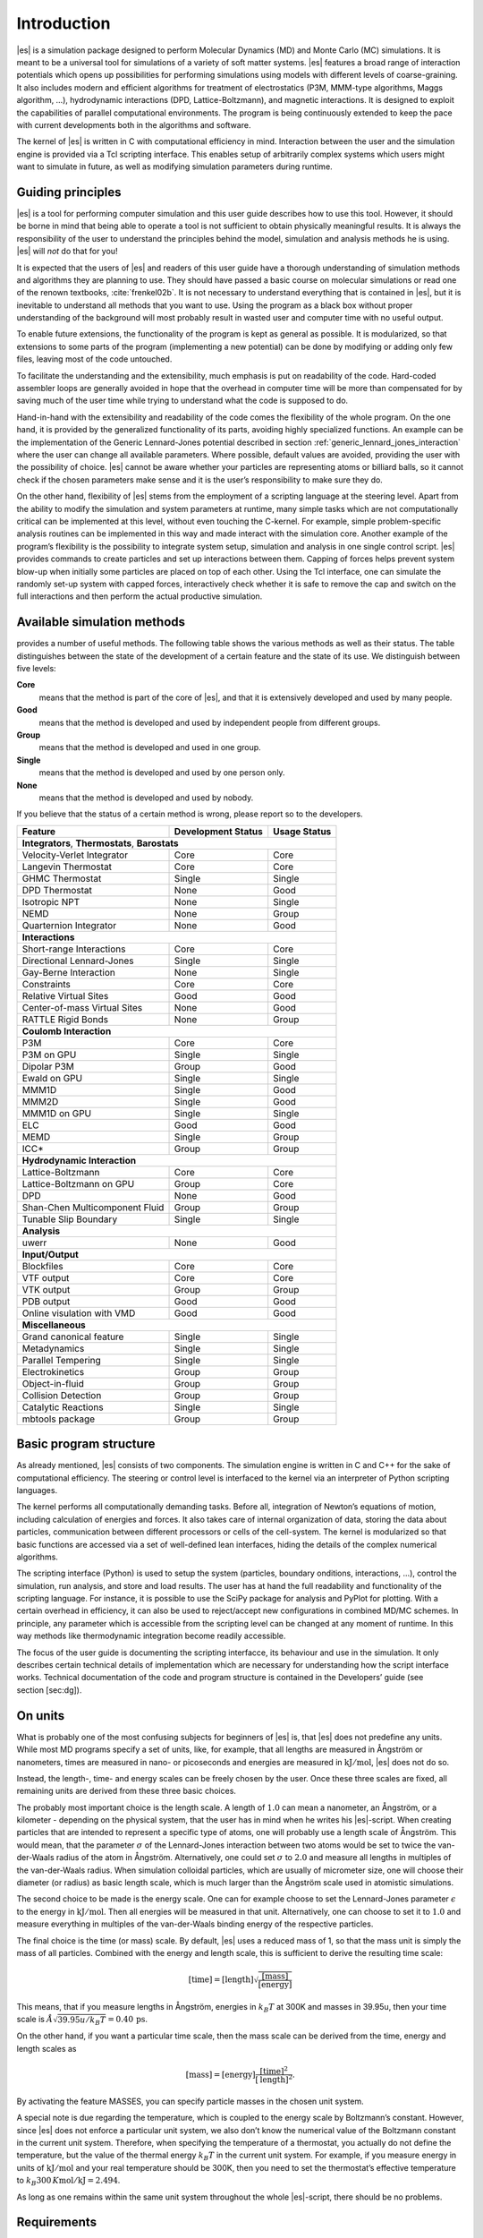 .. _introduction:

Introduction
============

|es| is a simulation package designed to perform Molecular Dynamics (MD) and
Monte Carlo (MC) simulations. It is meant to be a universal tool for
simulations of a variety of soft matter systems. |es| features a broad range
of interaction potentials which opens up possibilities for performing
simulations using models with different levels of coarse-graining. It
also includes modern and efficient algorithms for treatment of
electrostatics (P3M, MMM-type algorithms, Maggs algorithm, …),
hydrodynamic interactions (DPD, Lattice-Boltzmann), and magnetic
interactions. It is designed to exploit the capabilities of parallel
computational environments. The program is being continuously extended
to keep the pace with current developments both in the algorithms and
software.

The kernel of |es| is written in C with computational efficiency in mind.
Interaction between the user and the simulation engine is provided via a
Tcl scripting interface. This enables setup of arbitrarily complex
systems which users might want to simulate in future, as well as
modifying simulation parameters during runtime.

.. _Guiding principles:

Guiding principles
------------------

|es| is a tool for performing computer simulation and this user guide
describes how to use this tool. However, it should be borne in mind that
being able to operate a tool is not sufficient to obtain physically
meaningful results. It is always the responsibility of the user to
understand the principles behind the model, simulation and analysis
methods he is using. |es| will *not* do that for you!

It is expected that the users of |es| and readers of this user guide have a
thorough understanding of simulation methods and algorithms they are
planning to use. They should have passed a basic course on molecular
simulations or read one of the renown textbooks,
:cite:`frenkel02b`. It is not necessary to understand
everything that is contained in |es|, but it is inevitable to understand all
methods that you want to use. Using the program as a black box without
proper understanding of the background will most probably result in
wasted user and computer time with no useful output.

To enable future extensions, the functionality of the program is kept as
general as possible. It is modularized, so that extensions to some parts
of the program (implementing a new potential) can be done by modifying
or adding only few files, leaving most of the code untouched.

To facilitate the understanding and the extensibility, much emphasis is
put on readability of the code. Hard-coded assembler loops are generally
avoided in hope that the overhead in computer time will be more than
compensated for by saving much of the user time while trying to
understand what the code is supposed to do.

Hand-in-hand with the extensibility and readability of the code comes the
flexibility of the whole program. On the one hand, it is provided by the
generalized functionality of its parts, avoiding highly specialized functions.
An example can be the implementation of the Generic Lennard-Jones potential
described in section :ref:`generic_lennard_jones_interaction` where the user
can change all available parameters. Where possible, default values are
avoided, providing the user with the possibility of choice.  |es| cannot be
aware whether your particles are representing atoms or billiard balls, so it
cannot check if the chosen parameters make sense and it is the user’s
responsibility to make sure they do.

On the other hand, flexibility of |es| stems from the employment of a
scripting language at the steering level. Apart from the ability to
modify the simulation and system parameters at runtime, many simple
tasks which are not computationally critical can be implemented at this
level, without even touching the C-kernel. For example, simple
problem-specific analysis routines can be implemented in this way and
made interact with the simulation core. Another example of the program’s
flexibility is the possibility to integrate system setup, simulation and
analysis in one single control script. |es| provides commands to create
particles and set up interactions between them. Capping of forces helps
prevent system blow-up when initially some particles are placed on top
of each other. Using the Tcl interface, one can simulate the randomly
set-up system with capped forces, interactively check whether it is safe
to remove the cap and switch on the full interactions and then perform
the actual productive simulation.

.. _Available simulation methods:

Available simulation methods
----------------------------

provides a number of useful methods. The following table shows the
various methods as well as their status. The table distinguishes between
the state of the development of a certain feature and the state of its
use. We distinguish between five levels:

**Core**
    means that the method is part of the core of |es|, and that it is
    extensively developed and used by many people.

**Good**
    means that the method is developed and used by independent people
    from different groups.

**Group**
    means that the method is developed and used in one group.

**Single**
    means that the method is developed and used by one person only.

**None**
    means that the method is developed and used by nobody.

If you believe that the status of a certain method is wrong, please
report so to the developers.

.. tabularcolumns:: |c|c|c|

+--------------------------------+------------------------+------------------+
| **Feature**                    | **Development Status** | **Usage Status** |
+================================+========================+==================+
|             **Integrators**, **Thermostats**, **Barostats**                |
+--------------------------------+------------------------+------------------+
| Velocity-Verlet Integrator     | Core                   | Core             |
+--------------------------------+------------------------+------------------+
| Langevin Thermostat            | Core                   | Core             |
+--------------------------------+------------------------+------------------+
| GHMC Thermostat                | Single                 | Single           |
+--------------------------------+------------------------+------------------+
| DPD Thermostat                 | None                   | Good             |
+--------------------------------+------------------------+------------------+
| Isotropic NPT                  | None                   | Single           |
+--------------------------------+------------------------+------------------+
| NEMD                           | None                   | Group            |
+--------------------------------+------------------------+------------------+
| Quarternion Integrator         | None                   | Good             |
+--------------------------------+------------------------+------------------+
|                                **Interactions**                            |
+--------------------------------+------------------------+------------------+
| Short-range Interactions       | Core                   | Core             |
+--------------------------------+------------------------+------------------+
| Directional Lennard-Jones      | Single                 | Single           |
+--------------------------------+------------------------+------------------+
| Gay-Berne Interaction          | None                   | Single           |
+--------------------------------+------------------------+------------------+
| Constraints                    | Core                   | Core             |
+--------------------------------+------------------------+------------------+
| Relative Virtual Sites         | Good                   | Good             |
+--------------------------------+------------------------+------------------+
| Center-of-mass Virtual Sites   | None                   | Good             |
+--------------------------------+------------------------+------------------+
| RATTLE Rigid Bonds             | None                   | Group            |
+--------------------------------+------------------------+------------------+
|                              **Coulomb Interaction**                       |
+--------------------------------+------------------------+------------------+
| P3M                            | Core                   | Core             |
+--------------------------------+------------------------+------------------+
| P3M on GPU                     | Single                 | Single           |
+--------------------------------+------------------------+------------------+
| Dipolar P3M                    | Group                  | Good             |
+--------------------------------+------------------------+------------------+
| Ewald on GPU                   | Single                 | Single           |
+--------------------------------+------------------------+------------------+
| MMM1D                          | Single                 | Good             |
+--------------------------------+------------------------+------------------+
| MMM2D                          | Single                 | Good             |
+--------------------------------+------------------------+------------------+
| MMM1D on GPU                   | Single                 | Single           |
+--------------------------------+------------------------+------------------+
| ELC                            | Good                   | Good             |
+--------------------------------+------------------------+------------------+
| MEMD                           | Single                 | Group            |
+--------------------------------+------------------------+------------------+
| ICC*                           | Group                  | Group            |
+--------------------------------+------------------------+------------------+
|                         **Hydrodynamic Interaction**                       |
+--------------------------------+------------------------+------------------+
| Lattice-Boltzmann              | Core                   | Core             |
+--------------------------------+------------------------+------------------+
| Lattice-Boltzmann on GPU       | Group                  | Core             |
+--------------------------------+------------------------+------------------+
| DPD                            | None                   | Good             |
+--------------------------------+------------------------+------------------+
| Shan-Chen Multicomponent Fluid | Group                  | Group            |
+--------------------------------+------------------------+------------------+
| Tunable Slip Boundary          | Single                 | Single           |
+--------------------------------+------------------------+------------------+
|                             **Analysis**                                   |
+--------------------------------+------------------------+------------------+
| uwerr                          | None                   | Good             |
+--------------------------------+------------------------+------------------+
|                              **Input/Output**                              |
+--------------------------------+------------------------+------------------+
| Blockfiles                     | Core                   | Core             |
+--------------------------------+------------------------+------------------+
| VTF output                     | Core                   | Core             |
+--------------------------------+------------------------+------------------+
| VTK output                     | Group                  | Group            |
+--------------------------------+------------------------+------------------+
| PDB output                     | Good                   | Good             |
+--------------------------------+------------------------+------------------+
| Online visulation with VMD     | Good                   | Good             |
+--------------------------------+------------------------+------------------+
|                               **Miscellaneous**                            |
+--------------------------------+------------------------+------------------+
| Grand canonical feature        | Single                 | Single           |
+--------------------------------+------------------------+------------------+
| Metadynamics                   | Single                 | Single           |
+--------------------------------+------------------------+------------------+
| Parallel Tempering             | Single                 | Single           |
+--------------------------------+------------------------+------------------+
| Electrokinetics                | Group                  | Group            |
+--------------------------------+------------------------+------------------+
| Object-in-fluid                | Group                  | Group            |
+--------------------------------+------------------------+------------------+
| Collision Detection            | Group                  | Group            |
+--------------------------------+------------------------+------------------+
| Catalytic Reactions            | Single                 | Single           |
+--------------------------------+------------------------+------------------+
| mbtools package                | Group                  | Group            |
+--------------------------------+------------------------+------------------+

.. _Basic program structure:

Basic program structure
-----------------------

As already mentioned, |es| consists of two components. The simulation engine
is written in C and C++ for the sake of computational efficiency. The
steering or control level is interfaced to the kernel via an interpreter
of Python scripting languages.

The kernel performs all computationally demanding tasks. Before all,
integration of Newton’s equations of motion, including calculation of
energies and forces. It also takes care of internal organization of
data, storing the data about particles, communication between different
processors or cells of the cell-system. The kernel is modularized so
that basic functions are accessed via a set of well-defined lean
interfaces, hiding the details of the complex numerical algorithms.

The scripting interface (Python) is used to setup the system
(particles, boundary onditions, interactions, ...), control the
simulation, run analysis, and store and load results. The user has at
hand the full readability and functionality of the scripting language.
For instance, it is possible to use the SciPy package for analysis and
PyPlot for plotting. With a certain overhead in efficiency, it can also
be used to reject/accept new configurations in combined MD/MC schemes.
In principle, any parameter which is accessible from the scripting level
can be changed at any moment of runtime. In this way methods like
thermodynamic integration become readily accessible.

The focus of the user guide is documenting the scripting interfacce, its
behaviour and use in the simulation. It only describes certain technical
details of implementation which are necessary for understanding how the
script interface works. Technical documentation of the code and program
structure is contained in the Developers’ guide (see section [sec:dg]).

.. _On units:

On units
--------

What is probably one of the most confusing subjects for beginners of |es| is,
that |es| does not predefine any units. While most MD programs specify a set
of units, like, for example, that all lengths are measured in Ångström
or nanometers, times are measured in nano- or picoseconds and energies
are measured in :math:`\mathrm{kJ/mol}`, |es| does not do so.

Instead, the length-, time- and energy scales can be freely chosen by
the user. Once these three scales are fixed, all remaining units are
derived from these three basic choices.

The probably most important choice is the length scale. A length of
:math:`1.0` can mean a nanometer, an Ångström, or a kilometer -
depending on the physical system, that the user has in mind when he
writes his |es|-script. When creating particles that are intended to
represent a specific type of atoms, one will probably use a length scale
of Ångström. This would mean, that the parameter :math:`\sigma` of the
Lennard-Jones interaction between two atoms would be set to twice the
van-der-Waals radius of the atom in Ångström. Alternatively, one could
set :math:`\sigma` to :math:`2.0` and measure all lengths in multiples
of the van-der-Waals radius. When simulation colloidal particles, which
are usually of micrometer size, one will choose their diameter (or
radius) as basic length scale, which is much larger than the Ångström
scale used in atomistic simulations.

The second choice to be made is the energy scale. One can for example
choose to set the Lennard-Jones parameter :math:`\epsilon` to the energy
in :math:`\mathrm{kJ/mol}`. Then all energies will be measured in that
unit. Alternatively, one can choose to set it to :math:`1.0` and measure
everything in multiples of the van-der-Waals binding energy of the
respective particles.

The final choice is the time (or mass) scale. By default, |es| uses a reduced
mass of 1, so that the mass unit is simply the mass of all particles.
Combined with the energy and length scale, this is sufficient to derive
the resulting time scale:

.. math:: 

    [\mathrm{time}] = [\mathrm{length}]\sqrt{\frac{[\mathrm{mass}]}{[\mathrm{energy}]}}

This means, that if you measure lengths in Ångström, energies in
:math:`k_B T` at 300K and masses in 39.95u, then your time scale is
:math:`\mathring{A} \sqrt{39.95u / k_B T} = 0.40\,\mathrm{ps}`.

On the other hand, if you want a particular time scale, then the mass
scale can be derived from the time, energy and length scales as

.. math:: 

    [\mathrm{mass}] = [\mathrm{energy}]\frac{[\mathrm{time}]^2}{[\mathrm{length}]^2}.

By activating the feature MASSES, you can specify particle masses in
the chosen unit system.

A special note is due regarding the temperature, which is coupled to the
energy scale by Boltzmann’s constant. However, since |es| does not enforce a
particular unit system, we also don’t know the numerical value of the
Boltzmann constant in the current unit system. Therefore, when
specifying the temperature of a thermostat, you actually do not define
the temperature, but the value of the thermal energy :math:`k_B T` in
the current unit system. For example, if you measure energy in units of
:math:`\mathrm{kJ/mol}` and your real temperature should be 300K, then
you need to set the thermostat’s effective temperature to
:math:`k_B 300\, K \mathrm{mol / kJ} = 2.494`.

As long as one remains within the same unit system throughout the whole
|es|-script, there should be no problems.


.. _Requirements:

Requirements
------------

The following libraries and tools are required to be able to compile and
use :

FFTW
    For some algorithms (P:math:`^3`\ M), needs the FFTW library version
    3 or later  [1]_ for Fourier transforms. Again, the header files are
    required.

MPI
    Finally, if you want to use in parallel, you need a working MPI
    environment (that implements the MPI standard version 1.2).


.. Iinstalling Requirements on ubuntu:

Installing Requirements on Ubuntu 16.04 LTS
~~~~~~~~~~~~~~~~~~~~~~~~~~~~~~~~~~~~~~~~~~~

To make ESPResSo run on Ubuntu 16.04 LTS, its dependencies can be
installed with:

.. code-block:: bash

    sudo apt install build-essential cmake cython python-numpy \
    tcl-dev tk-dev libboost-all-dev openmpi-common

Optionally the ccmake utility can be installed for easier configuration:

.. code-block:: bash

    $ sudo apt install cmake-curses-gui


.. _Installing Requirements on Mac OS X:

Installing Requirements on Mac OS X
~~~~~~~~~~~~~~~~~~~~~~~~~~~~~~~~~~~

To make ESPResSo run on Mac OS X 10.9 or higher, its dependencies can be
installed using MacPorts. First, download the installer package
appropriate for your Mac OS X version from
https://www.macports.org/install.php and install it. Then, run the
following commands:

.. code-block:: bash

    sudo xcode-select –install sudo xcodebuild -license accept
    sudo port selfupdate
    sudo port port install cmake python27 python27-cython python27-numpy \
    tcl tk openmpi-default fftw-3 +openmpi boost +openmpi +python27
    sudo port select –set cython cython27
    sudo port select –set python python27
    sudo port select–set mpi openmpi-mp-fortran

.. [1]
   http://www.fftw.org/

